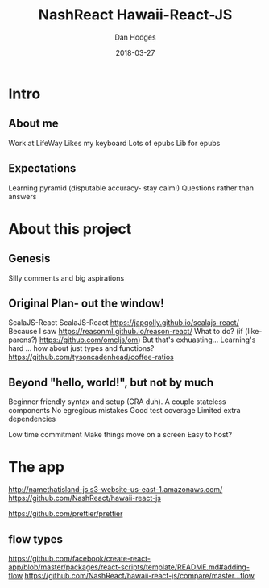 #+TITLE: NashReact Hawaii-React-JS
#+AUTHOR: Dan Hodges
#+DATE: 2018-03-27

* Intro
** About me
   Work at LifeWay
   Likes my keyboard
   Lots of epubs
   Lib for epubs
** Expectations
   Learning pyramid [[http://www.fitnyc.edu/images/learning-pyramid.jpg]] (disputable accuracy- stay calm!)
   Questions rather than answers
* About this project
** Genesis
   Silly comments and big aspirations
** Original Plan- out the window!
   ScalaJS-React
   ScalaJS-React [[https://japgolly.github.io/scalajs-react/]]
   Because I saw [[https://reasonml.github.io/reason-react/]]
   What to do?
   (if (like-parens?) [[https://github.com/omcljs/om]])
   But that's exhuasting... Learning's hard ... how about just types and functions? [[https://github.com/tysoncadenhead/coffee-ratios]]
** Beyond "hello, world!", but not by much
   Beginner friendly syntax and setup (CRA duh).
   A couple stateless components
   No egregious mistakes
   Good test coverage
   Limited extra dependencies

   Low time commitment
   Make things move on a screen
   Easy to host?
* The app
[[http://namethatisland-js.s3-website-us-east-1.amazonaws.com/]]
[[https://github.com/NashReact/hawaii-react-js]]

[[https://github.com/prettier/prettier]]


** flow types
[[https://github.com/facebook/create-react-app/blob/master/packages/react-scripts/template/README.md#adding-flow]]
[[https://github.com/NashReact/hawaii-react-js/compare/master...flow]]

